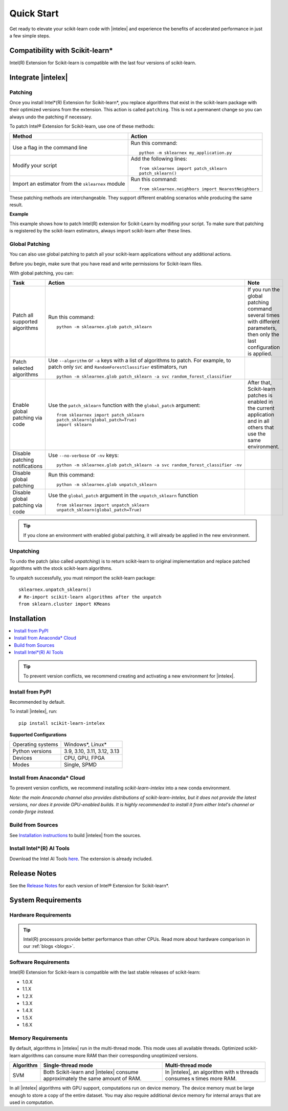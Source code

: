 .. Copyright 2021 Intel Corporation
..
.. Licensed under the Apache License, Version 2.0 (the "License");
.. you may not use this file except in compliance with the License.
.. You may obtain a copy of the License at
..
..     http://www.apache.org/licenses/LICENSE-2.0
..
.. Unless required by applicable law or agreed to in writing, software
.. distributed under the License is distributed on an "AS IS" BASIS,
.. WITHOUT WARRANTIES OR CONDITIONS OF ANY KIND, either express or implied.
.. See the License for the specific language governing permissions and
.. limitations under the License.

.. |intelex_repo| replace:: |intelex| repository
.. _intelex_repo: https://github.com/uxlfoundation/scikit-learn-intelex

####################
Quick Start
####################

Get ready to elevate your scikit-learn code with |intelex| and experience the benefits of accelerated performance in just a few simple steps.

Compatibility with Scikit-learn*
---------------------------------

Intel(R) Extension for Scikit-learn is compatible with the last four versions of scikit-learn.

Integrate |intelex|
--------------------

Patching
**********************

Once you install Intel*(R) Extension for Scikit-learn*, you replace algorithms that exist in the scikit-learn package with their optimized versions from the extension.
This action is called ``patching``. This is not a permanent change so you can always undo the patching if necessary.

To patch Intel® Extension for Scikit-learn, use one of these methods:

.. list-table::
   :header-rows: 1
   :align: left

   * - Method
     - Action
   * - Use a flag in the command line
     - Run this command:

       ::

          python -m sklearnex my_application.py
   * - Modify your script
     - Add the following lines:

       ::

          from sklearnex import patch_sklearn
          patch_sklearn()
   * - Import an estimator from the ``sklearnex`` module
     - Run this command:

       ::

          from sklearnex.neighbors import NearestNeighbors



These patching methods are interchangeable.
They support different enabling scenarios while producing the same result.


**Example**

This example shows how to patch Intel(R) extension for Scikit-Learn by modifing your script. To make sure that patching is registered by the scikit-learn estimators, always import scikit-learn after these lines.

.. code-block:: python
  :caption: Example: Drop-In Patching

    import numpy as np
    from sklearnex import patch_sklearn
    patch_sklearn()

    # You need to re-import scikit-learn algorithms after the patch
    from sklearn.cluster import KMeans

    # The use of the original Scikit-learn is not changed
    X = np.array([[1,  2], [1,  4], [1,  0],
                [10, 2], [10, 4], [10, 0]])
    kmeans = KMeans(n_clusters=2, random_state=0).fit(X)
    print(f"kmeans.labels_ = {kmeans.labels_}")


Global Patching
**********************

You can also use global patching to patch all your scikit-learn applications without any additional actions.

Before you begin, make sure that you have read and write permissions for Scikit-learn files.

With global patching, you can:

.. list-table::
   :header-rows: 1
   :align: left

   * - Task
     - Action
     - Note
   * - Patch all supported algorithms
     - Run this command:

       ::

          python -m sklearnex.glob patch_sklearn

     - If you run the global patching command several times with different parameters, then only the last configuration is applied.
   * - Patch selected algorithms
     - Use ``--algorithm`` or ``-a`` keys with a list of algorithms to patch. For example, to patch only ``SVC`` and ``RandomForestClassifier`` estimators, run

       ::

           python -m sklearnex.glob patch_sklearn -a svc random_forest_classifier

     -
   * - Enable global patching via code
     - Use the ``patch_sklearn`` function with the ``global_patch`` argument:

       ::

          from sklearnex import patch_sklearn
          patch_sklearn(global_patch=True)
          import sklearn

     - After that, Scikit-learn patches is enabled in the current application and in all others that use the same environment.
   * - Disable patching notifications
     - Use ``--no-verbose`` or ``-nv`` keys:

       ::

          python -m sklearnex.glob patch_sklearn -a svc random_forest_classifier -nv
     -
   * - Disable global patching
     - Run this command:

       ::

          python -m sklearnex.glob unpatch_sklearn
     -
   * - Disable global patching via code
     - Use the ``global_patch`` argument in the ``unpatch_sklearn`` function

       ::

          from sklearnex import unpatch_sklearn
          unpatch_sklearn(global_patch=True)
     -

.. tip:: If you clone an environment with enabled global patching, it will already be applied in the new environment.

Unpatching
**********************

To undo the patch (also called `unpatching`) is to return scikit-learn to original implementation and
replace patched algorithms with the stock scikit-learn algorithms.

To unpatch successfully, you must reimport the scikit-learn package::

  sklearnex.unpatch_sklearn()
  # Re-import scikit-learn algorithms after the unpatch
  from sklearn.cluster import KMeans


Installation
--------------------

.. contents:: :local:

.. tip:: To prevent version conflicts, we recommend creating and activating a new environment for |intelex|.

Install from PyPI
**********************

Recommended by default.

To install |intelex|, run:

::

  pip install scikit-learn-intelex

**Supported Configurations**

.. list-table::
   :align: left

   * - Operating systems
     - Windows*, Linux*
   * - Python versions
     - 3.9, 3.10, 3.11, 3.12, 3.13
   * - Devices
     - CPU, GPU, FPGA
   * - Modes
     - Single, SPMD

Install from Anaconda* Cloud
********************************************

To prevent version conflicts, we recommend installing `scikit-learn-intelex` into a new conda environment.

*Note: the main Anaconda channel also provides distributions of scikit-learn-intelex, but it does not provide the latest versions, nor does it provide GPU-enabled builds. It is highly recommended to install it from either Intel's channel or conda-forge instead.*

.. tabs::

   .. tab:: Intel channel

      Recommended for the Intel® Distribution for Python users.

      To install, run::

        conda install scikit-learn-intelex -c https://software.repos.intel.com/python/conda/

      .. list-table:: **Supported Configurations**
         :align: left

         * - Operating systems
           - Windows*, Linux*
         * - Python versions
           - 3.9, 3.10, 3.11, 3.12, 3.13
         * - Devices
           - CPU, GPU, FPGA
         * - Modes
           - Single, SPMD


   .. tab:: Conda-Forge channel

      To install, run::

        conda install scikit-learn-intelex -c conda-forge

      .. list-table:: **Supported Configurations**
         :align: left

         * - Operating systems
           - Windows*, Linux*
         * - Python versions
           - 3.9, 3.10, 3.11, 3.12, 3.13
         * - Devices
           - CPU
         * - Modes
           - Single



Build from Sources
**********************

See `Installation instructions <https://github.com/uxlfoundation/scikit-learn-intelex/blob/main/INSTALL.md>`_ to build |intelex| from the sources.

Install Intel*(R) AI Tools
****************************

Download the Intel AI Tools `here <https://www.intel.com/content/www/us/en/developer/tools/oneapi/ai-tools-selector.html>`_. The extension is already included.

Release Notes
-------------------

See the `Release Notes <https://github.com/uxlfoundation/scikit-learn-intelex/releases>`_ for each version of Intel® Extension for Scikit-learn*.  

System Requirements
--------------------

Hardware Requirements
**********************

.. tabs::

   .. tab:: CPU

      All processors with ``x86`` architecture with at least one of the following instruction sets:

        - SSE2
        - SSE4.2
        - AVX2
        - AVX512

      .. note:: ARM* architecture is not supported.

   .. tab:: GPU

      - All Intel® integrated and discrete GPUs
      - Intel® GPU drivers


.. tip:: Intel(R) processors provide better performance than other CPUs. Read more about hardware comparison in our :ref:`blogs <blogs>`.


Software Requirements
**********************

.. tabs::

   .. tab:: CPU

      - Linux* OS: Ubuntu* 18.04 or newer
      - Windows* OS 10 or newer
      - Windows* Server 2019 or newer

   .. tab:: GPU

      - Linux* OS: Ubuntu* 18.04 or newer
      - Windows* OS 10 or newer
      - Windows* Server 2019 or newer

      .. important::

         If you use accelerators, refer to `oneAPI DPC++/C++ Compiler System Requirements <https://www.intel.com/content/www/us/en/developer/articles/system-requirements/intel-oneapi-dpcpp-system-requirements.html>`_.

Intel(R) Extension for Scikit-learn is compatible with the last stable releases of scikit-learn:

* 1.0.X
* 1.1.X
* 1.2.X
* 1.3.X
* 1.4.X
* 1.5.X
* 1.6.X

Memory Requirements
**********************
By default, algorithms in |intelex| run in the multi-thread mode. This mode uses all available threads.
Optimized scikit-learn algorithms can consume more RAM than their corresponding unoptimized versions.

.. list-table::
   :header-rows: 1
   :align: left

   * - Algorithm
     - Single-thread mode
     - Multi-thread mode
   * - SVM
     - Both Scikit-learn and |intelex| consume approximately the same amount of RAM.
     - In |intelex|, an algorithm with ``N`` threads consumes ``N`` times more RAM.

In all |intelex| algorithms with GPU support, computations run on device memory.
The device memory must be large enough to store a copy of the entire dataset.
You may also require additional device memory for internal arrays that are used in computation.


.. seealso::

   :ref:`Samples<samples>`
